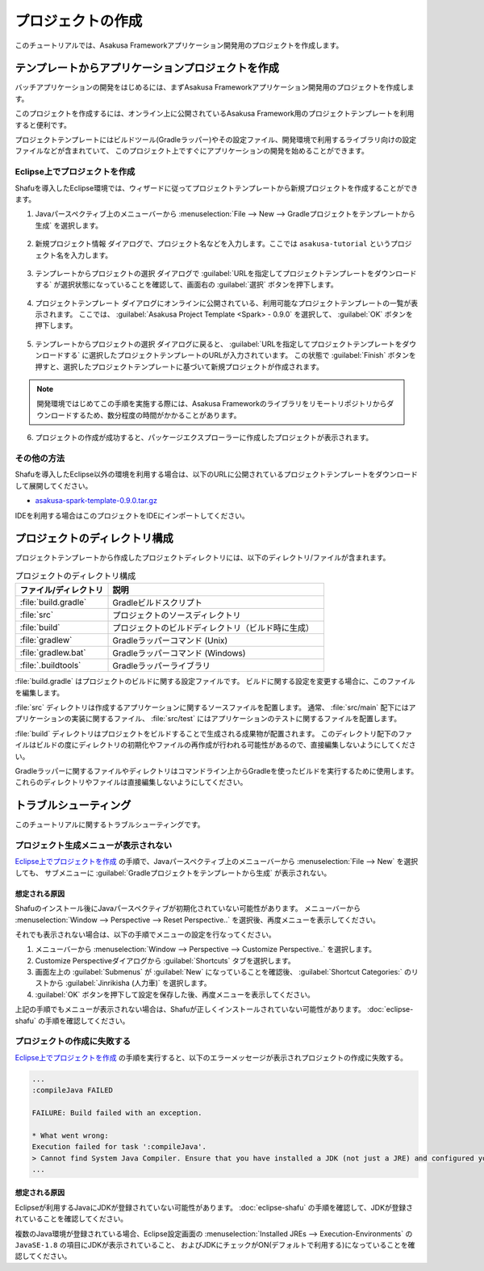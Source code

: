 ==================
プロジェクトの作成
==================

このチュートリアルでは、Asakusa Frameworkアプリケーション開発用のプロジェクトを作成します。

テンプレートからアプリケーションプロジェクトを作成
==================================================

バッチアプリケーションの開発をはじめるには、まずAsakusa Frameworkアプリケーション開発用のプロジェクトを作成します。

このプロジェクトを作成するには、オンライン上に公開されているAsakusa Framework用のプロジェクトテンプレートを利用すると便利です。

プロジェクトテンプレートにはビルドツール(Gradleラッパー)やその設定ファイル、開発環境で利用するライブラリ向けの設定ファイルなどが含まれていて、
このプロジェクト上ですぐにアプリケーションの開発を始めることができます。

Eclipse上でプロジェクトを作成
-----------------------------

Shafuを導入したEclipse環境では、ウィザードに従ってプロジェクトテンプレートから新規プロジェクトを作成することができます。

1. Javaパースペクティブ上のメニューバーから :menuselection:`File --> New --> Gradleプロジェクトをテンプレートから生成` を選択します。

..  figure:: images/create-project-from-template.png

2. 新規プロジェクト情報 ダイアログで、プロジェクト名などを入力します。ここでは ``asakusa-tutorial`` というプロジェクト名を入力します。

..  figure:: images/create-project-new.png

3. テンプレートからプロジェクトの選択 ダイアログで :guilabel:`URLを指定してプロジェクトテンプレートをダウンロードする` が選択状態になっていることを確認して、画面右の :guilabel:`選択` ボタンを押下します。

..  figure:: images/create-project-from-catalog.png

4. プロジェクトテンプレート ダイアログにオンラインに公開されている、利用可能なプロジェクトテンプレートの一覧が表示されます。
   ここでは、 :guilabel:`Asakusa Project Template <Spark> - 0.9.0` を選択して、 :guilabel:`OK` ボタンを押下します。

..  figure:: images/create-project-select-template.png

5. テンプレートからプロジェクトの選択 ダイアログに戻ると、 :guilabel:`URLを指定してプロジェクトテンプレートをダウンロードする` に選択したプロジェクトテンプレートのURLが入力されています。
   この状態で :guilabel:`Finish` ボタンを押すと、選択したプロジェクトテンプレートに基づいて新規プロジェクトが作成されます。

..  figure:: images/create-project-select-finish.png

..  note::
    開発環境ではじめてこの手順を実施する際には、Asakusa Frameworkのライブラリをリモートリポジトリからダウンロードするため、数分程度の時間がかかることがあります。

6. プロジェクトの作成が成功すると、パッケージエクスプローラーに作成したプロジェクトが表示されます。

..  figure:: images/create-project-package-exploler.png

その他の方法
------------

Shafuを導入したEclipse以外の環境を利用する場合は、以下のURLに公開されているプロジェクトテンプレートをダウンロードして展開してください。

* `asakusa-spark-template-0.9.0.tar.gz <http://www.asakusafw.com/download/gradle-plugin/asakusa-spark-template-0.9.0.tar.gz>`_

IDEを利用する場合はこのプロジェクトをIDEにインポートしてください。

プロジェクトのディレクトリ構成
==============================

プロジェクトテンプレートから作成したプロジェクトディレクトリには、以下のディレクトリ/ファイルが含まれます。

..  list-table:: プロジェクトのディレクトリ構成
    :widths: 3 7
    :header-rows: 1

    * - ファイル/ディレクトリ
      - 説明
    * - :file:`build.gradle`
      - Gradleビルドスクリプト
    * - :file:`src`
      - プロジェクトのソースディレクトリ
    * - :file:`build`
      - プロジェクトのビルドディレクトリ（ビルド時に生成）
    * - :file:`gradlew`
      - Gradleラッパーコマンド (Unix)
    * - :file:`gradlew.bat`
      - Gradleラッパーコマンド (Windows)
    * - :file:`.buildtools`
      - Gradleラッパーライブラリ

:file:`build.gradle` はプロジェクトのビルドに関する設定ファイルです。
ビルドに関する設定を変更する場合に、このファイルを編集します。

:file:`src` ディレクトリは作成するアプリケーションに関するソースファイルを配置します。
通常、 :file:`src/main` 配下にはアプリケーションの実装に関するファイル、 :file:`src/test` にはアプリケーションのテストに関するファイルを配置します。

:file:`build` ディレクトリはプロジェクトをビルドすることで生成される成果物が配置されます。
このディレクトリ配下のファイルはビルドの度にディレクトリの初期化やファイルの再作成が行われる可能性があるので、直接編集しないようにしてください。

Gradleラッパーに関するファイルやディレクトリはコマンドライン上からGradleを使ったビルドを実行するために使用します。
これらのディレクトリやファイルは直接編集しないようにしてください。

トラブルシューティング
======================

このチュートリアルに関するトラブルシューティングです。

プロジェクト生成メニューが表示されない
--------------------------------------

`Eclipse上でプロジェクトを作成`_ の手順で、Javaパースペクティブ上のメニューバーから :menuselection:`File --> New` を選択しても、
サブメニューに :guilabel:`Gradleプロジェクトをテンプレートから生成` が表示されない。

想定される原因
~~~~~~~~~~~~~~

Shafuのインストール後にJavaパースペクティブが初期化されていない可能性があります。
メニューバーから :menuselection:`Window --> Perspective --> Reset Perspective..` を選択後、再度メニューを表示してください。

それでも表示されない場合は、以下の手順でメニューの設定を行なってください。

#. メニューバーから :menuselection:`Window --> Perspective --> Customize Perspective..` を選択します。
#. Customize Perspectiveダイアログから :guilabel:`Shortcuts` タブを選択します。
#. 画面左上の :guilabel:`Submenus` が :guilabel:`New` になっていることを確認後、 :guilabel:`Shortcut Categories:` のリストから :guilabel:`Jinrikisha (人力車)` を選択します。
#. :guilabel:`OK` ボタンを押下して設定を保存した後、再度メニューを表示してください。

上記の手順でもメニューが表示されない場合は、Shafuが正しくインストールされていない可能性があります。
:doc:`eclipse-shafu` の手順を確認してください。

プロジェクトの作成に失敗する
----------------------------

`Eclipse上でプロジェクトを作成`_ の手順を実行すると、以下のエラーメッセージが表示されプロジェクトの作成に失敗する。

..  code-block:: none

    ...
    :compileJava FAILED

    FAILURE: Build failed with an exception.

    * What went wrong:
    Execution failed for task ':compileJava'.
    > Cannot find System Java Compiler. Ensure that you have installed a JDK (not just a JRE) and configured your JAVA_HOME system variable to point to the according directory.
    ...

想定される原因
~~~~~~~~~~~~~~

Eclipseが利用するJavaにJDKが登録されていない可能性があります。
:doc:`eclipse-shafu` の手順を確認して、JDKが登録されていることを確認してください。

複数のJava環境が登録されている場合、Eclipse設定画面の :menuselection:`Installed JREs --> Execution-Environments` の ``JavaSE-1.8`` の項目にJDKが表示されていること、
およびJDKにチェックがON(デフォルトで利用する)になっていることを確認してください。

